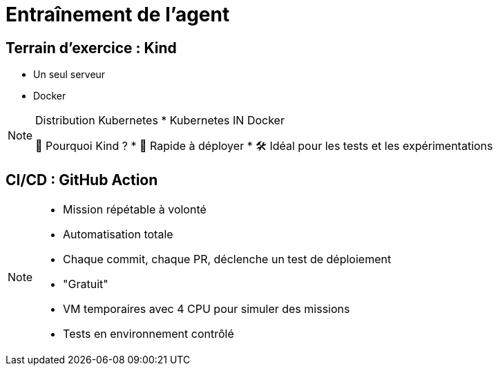 = Entraînement de l'agent
:imagesdir: assets/default

== Terrain d’exercice : Kind

* Un seul serveur
* Docker

[NOTE.speaker]
====
Distribution Kubernetes
* Kubernetes IN Docker

📍 Pourquoi Kind ?
* 🔁 Rapide à déployer
* 🛠️ Idéal pour les tests et les expérimentations
====

== CI/CD : GitHub Action

[NOTE.speaker]
====
* Mission répétable à volonté
* Automatisation totale
  *  Chaque commit, chaque PR, déclenche un test de déploiement
* "Gratuit"
* VM temporaires avec 4 CPU pour simuler des missions
* Tests en environnement contrôlé
====
